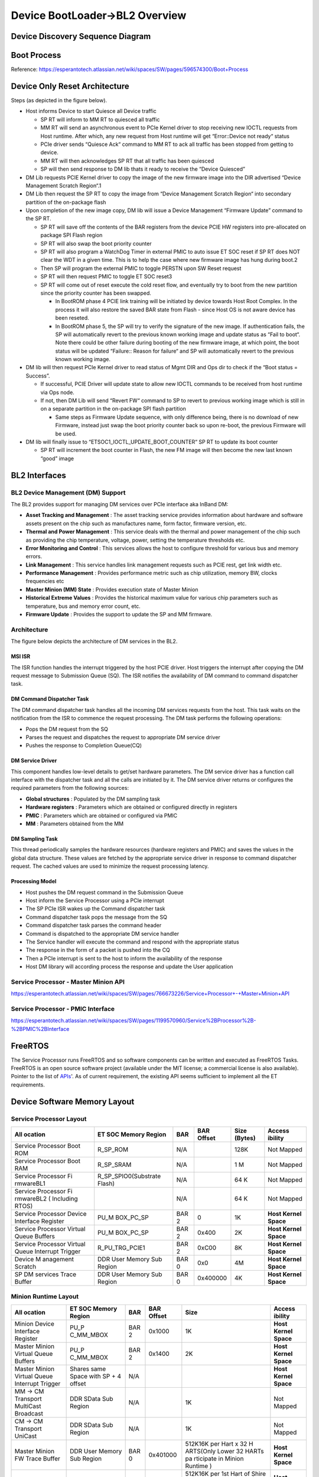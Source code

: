 Device BootLoader->BL2 Overview
===============================

Device Discovery Sequence Diagram
---------------------------------
.. image:: device_discovery.png
  :width: 400
.. image:: device_discovery_cont.png
  :width: 400

Boot Process
------------
Reference: https://esperantotech.atlassian.net/wiki/spaces/SW/pages/596574300/Boot+Process

Device Only Reset Architecture
------------------------------
Steps (as depicted in the figure below).

- Host informs Device to start Quiesce all Device traffic

  - SP RT will inform to MM RT to quiesced all traffic
  - MM RT will send an asynchronous event to PCIe Kernel driver to stop receiving new IOCTL requests from Host runtime. After which, any new request from Host runtime will get “Error::Device not ready“ status
  - PCIe driver sends “Quiesce Ack“ command to MM RT to ack all traffic has been stopped from getting to device.
  - MM RT will then acknowledges SP RT that all traffic has been quiesced
  - SP will then send response to DM lib thats it ready to receive the “Device Quiesced”

- DM Lib requests PCIE Kernel driver to copy the image of the new firmware image into the DIR advertised “Device Management Scratch Region“.1
- DM Lib then request the SP RT to copy the image from “Device Management Scratch Region“ into secondary partition of the on-package flash
- Upon completion of the new image copy, DM lib will issue a Device Management “Firmware Update” command to the SP RT.

  - SP RT will save off the contents of the BAR registers from the device PCIE HW registers into pre-allocated on package SPI Flash region
  - SP RT will also swap the boot priority counter
  - SP RT will also program a WatchDog Timer in external PMIC to auto issue ET SOC reset if SP RT does NOT clear the WDT in a given time. This is to help the case where new firmware image has hung during boot.2
  - Then SP will program the external PMIC to toggle PERSTN upon SW Reset request
  - SP RT will then request PMIC to toggle ET SOC reset3
  - SP RT will come out of reset execute the cold reset flow, and eventually try to boot from the new partition since the priority counter has been swapped.

    - In BootROM phase 4 PCIE link training will be initiated by device towards Host Root Complex. In the process it will also restore the saved BAR state from Flash - since Host OS is not aware device has been reseted.
    - In BootROM phase 5,  the SP will try to verify the signature of the new image. If authentication fails, the SP will automatically revert to the previous known working image and update status as “Fail to boot“. Note there could be other failure during booting of the new firmware image, at which point, the boot status will be updated “Failure:: Reason for failure“ and SP will automatically revert to the previous known working image.

- DM lib will then request PCIe Kernel driver to read status of Mgmt DIR and Ops dir to check if the “Boot status = Success”.

  - If successful, PCIE Driver will update state to allow new IOCTL commands to be received from host runtime via Ops node.
  - If not, then DM Lib will send “Revert FW“ command to SP to revert to previous working image which is still in on a separate partition in the on-package SPI flash partition

    - Same steps as Firmware Update sequence, with only difference being, there is no download of new Firmware, instead just swap the boot priority counter back so upon re-boot, the previous Firmware will be used.

- DM lib will finally issue to “ETSOC1_IOCTL_UPDATE_BOOT_COUNTER“ SP RT to update its boot counter

  - SP RT will increment the boot counter in Flash, the new FM image will then become the new last known “good” image

.. image:: device_only_reset.png
  :width: 400

BL2 Interfaces
--------------

BL2 Device Management (DM) Support
..................................
The BL2 provides support for managing DM services over PCIe interface aka InBand DM:

- **Asset Tracking and Management** : The asset tracking service provides information about hardware and software assets present on the chip such as manufactures name, form factor, firmware version, etc.
- **Thermal and Power Management** : This service deals with the thermal and power management of the chip such as providing the chip temperature, voltage, power, setting the temperature thresholds etc.
- **Error Monitoring and Control** :	This services allows the host to configure threshold for various bus and memory errors.
- **Link Management** : This service handles link management requests such as PCIE rest, get link width etc.
- **Performance Management** : Provides performance metric such as chip utilization, memory BW, clocks frequencies etc
- **Master Minion (MM) State** : Provides execution state of Master Minion
- **Historical Extreme Values** : Provides the historical maximum value for various chip parameters such as temperature, bus and memory error count, etc.
- **Firmware Update** : Provides the support to update the SP and MM firmware.

Architecture
............

The figure below depicts the architecture of DM services in the BL2.

.. image:: dm_bl2_arch.png
  :width: 400

MSI ISR
^^^^^^^

The ISR function handles the interrupt triggered by the host PCIE driver. Host triggers the interrupt after copying the DM request message to Submission Queue (SQ). The ISR notifies the availability of DM command to command dispatcher task.

DM Command Dispatcher Task
^^^^^^^^^^^^^^^^^^^^^^^^^^

The DM command dispatcher task handles all the incoming DM services requests from the host. This task waits on the notification from the ISR to commence the request processing. The DM task performs the following operations:

- Pops the DM request from the SQ
- Parses the request and dispatches the request to appropriate DM service driver
- Pushes the response to Completion Queue(CQ)


DM Service Driver
^^^^^^^^^^^^^^^^^

This component handles low-level details to get/set hardware parameters. The DM service driver has a function call interface with the dispatcher task and all the calls are initiated by it. The DM service driver  returns or configures the required parameters from the following sources:

- **Global structures** : Populated by the DM sampling task
- **Hardware registers** : Parameters which are obtained or configured directly in registers
- **PMIC** : Parameters which are obtained or configured via PMIC
- **MM** : Parameters obtained from the MM

DM Sampling Task
^^^^^^^^^^^^^^^^

This thread periodically samples the hardware resources (hardware registers and PMIC) and saves the values in the global data structure. These values are fetched by the appropriate service driver in response to command dispatcher request. The cached values are used to minimize the request processing latency.

Processing Model
^^^^^^^^^^^^^^^^

- Host pushes the DM request command in the Submission Queue
- Host inform the Service Processor using a PCIe interrupt
- The SP PCIe ISR wakes up the Command dispatcher task
- Command dispatcher task pops the message from the SQ
- Command dispatcher task parses the command header
- Command is dispatched to the appropriate DM service handler
- The Service handler will execute the command and respond with the appropriate status
- The response in the form of a packet is pushed into the CQ
- Then a PCIe interrupt is sent to the host to inform the availability of the response
- Host DM library will according process the response and update the User application

Service Processor - Master Minion API
.....................................
https://esperantotech.atlassian.net/wiki/spaces/SW/pages/766673226/Service+Processor+-+Master+Minion+API

Service Processor - PMIC Interface
..................................
https://esperantotech.atlassian.net/wiki/spaces/SW/pages/1199570960/Service%2BProcessor%2B-%2BPMIC%2BInterface

FreeRTOS
--------
The Service Processor runs FreeRTOS and so software components can be written and executed as FreeRTOS Tasks.
FreeRTOS is an open source software project (available under the MIT license; a commercial license is also available). Pointer to the list of APIs_'. As of current requirement, the existing API seems sufficient to implement all the ET requirements.

.. _APIs: https://www.freertos.org/a00106.html

Device Software Memory Layout
-----------------------------

Service Processor Layout
........................

+-----------+-----------------------+-----------+-----------+-----------+-----------+
| **All     | **ET SOC              | **BAR**   | **BAR     | **Size    | **Access  |
| ocation** | Memory                |           | Offset**  | (Bytes)** | ibility** |
|           | Region**              |           |           |           |           |
+-----------+-----------------------+-----------+-----------+-----------+-----------+
| Service   | R_SP_ROM              | N/A       |           | 128K      | Not       |
| Processor |                       |           |           |           | Mapped    |
| Boot ROM  |                       |           |           |           |           |
+-----------+-----------------------+-----------+-----------+-----------+-----------+
| Service   | R_SP_SRAM             | N/A       |           | 1 M       | Not       |
| Processor |                       |           |           |           | Mapped    |
| Boot RAM  |                       |           |           |           |           |
+-----------+-----------------------+-----------+-----------+-----------+-----------+
| Service   | R_SP_SPIO0(Substrate  | N/A       |           | 64 K      | Not       |
| Processor | Flash)                |           |           |           | Mapped    |
| Fi        |                       |           |           |           |           |
| rmwareBL1 |                       |           |           |           |           |
+-----------+-----------------------+-----------+-----------+-----------+-----------+
| Service   |                       | N/A       |           | 64 K      | Not       |
| Processor |                       |           |           |           | Mapped    |
| Fi        |                       |           |           |           |           |
| rmwareBL2 |                       |           |           |           |           |
| (         |                       |           |           |           |           |
| Including |                       |           |           |           |           |
| RTOS)     |                       |           |           |           |           |
+-----------+-----------------------+-----------+-----------+-----------+-----------+
| Service   | PU_M                  | BAR 2     | 0         | 1K        | **Host    |
| Processor | BOX_PC_SP             |           |           |           | Kernel    |
| Device    |                       |           |           |           | Space**   |
| Interface |                       |           |           |           |           |
| Register  |                       |           |           |           |           |
+-----------+-----------------------+-----------+-----------+-----------+-----------+
| Service   | PU_M                  | BAR 2     | 0x400     | 2K        | **Host    |
| Processor | BOX_PC_SP             |           |           |           | Kernel    |
| Virtual   |                       |           |           |           | Space**   |
| Queue     |                       |           |           |           |           |
| Buffers   |                       |           |           |           |           |
+-----------+-----------------------+-----------+-----------+-----------+-----------+
| Service   | R_PU_TRG_PCIE1        | BAR 2     | 0xC00     | 8K        | **Host    |
| Processor |                       |           |           |           | Kernel    |
| Virtual   |                       |           |           |           | Space**   |
| Queue     |                       |           |           |           |           |
| Interrupt |                       |           |           |           |           |
| Trigger   |                       |           |           |           |           |
+-----------+-----------------------+-----------+-----------+-----------+-----------+
| Device    | DDR User              | BAR 0     | 0x0       | 4M        | **Host    |
| M         | Memory                |           |           |           | Kernel    |
| anagement | Sub                   |           |           |           | Space**   |
| Scratch   | Region                |           |           |           |           |
+-----------+-----------------------+-----------+-----------+-----------+-----------+
| SP DM     | DDR User              | BAR 0     | 0x400000  | 4K        | **Host    |
| services  | Memory                |           |           |           | Kernel    |
| Trace     | Sub                   |           |           |           | Space**   |
| Buffer    | Region                |           |           |           |           |
+-----------+-----------------------+-----------+-----------+-----------+-----------+

Minion Runtime Layout
.....................

+-----------+-----------+-----------+-----------+-----------+-----------+
| **All     | **ET SOC  | **BAR**   | **BAR     | **Size**  | **Access  |
| ocation** | Memory    |           | Offset**  |           | ibility** |
|           | Region**  |           |           |           |           |
+-----------+-----------+-----------+-----------+-----------+-----------+
| Minion    | PU_P      | BAR 2     | 0x1000    | 1K        | **Host    |
| Device    | C_MM_MBOX |           |           |           | Kernel    |
| Interface |           |           |           |           | Space**   |
| Register  |           |           |           |           |           |
+-----------+-----------+-----------+-----------+-----------+-----------+
| Master    | PU_P      | BAR 2     | 0x1400    | 2K        | **Host    |
| Minion    | C_MM_MBOX |           |           |           | Kernel    |
| Virtual   |           |           |           |           | Space**   |
| Queue     |           |           |           |           |           |
| Buffers   |           |           |           |           |           |
+-----------+-----------+-----------+-----------+-----------+-----------+
| Master    | Shares    | N/A       |           |           | **Host    |
| Minion    | same      |           |           |           | Kernel    |
| Virtual   | Space     |           |           |           | Space**   |
| Queue     | with SP + |           |           |           |           |
| Interrupt | 4 offset  |           |           |           |           |
| Trigger   |           |           |           |           |           |
+-----------+-----------+-----------+-----------+-----------+-----------+
| MM → CM   | DDR SData | N/A       |           | 1K        | Not       |
| Transport | Sub       |           |           |           | Mapped    |
| MultiCast | Region    |           |           |           |           |
| Broadcast |           |           |           |           |           |
+-----------+-----------+-----------+-----------+-----------+-----------+
| CM → CM   | DDR SData | N/A       |           | 1K        | Not       |
| Transport | Sub       |           |           |           | Mapped    |
| UniCast   | Region    |           |           |           |           |
+-----------+-----------+-----------+-----------+-----------+-----------+
| Master    | DDR User  | BAR 0     | 0x401000  | 512K16K   | **Host    |
| Minion FW | Memory    |           |           | per Hart  | Kernel    |
| Trace     | Sub       |           |           | x 32      | Space**   |
| Buffer    | Region    |           |           | H         |           |
|           |           |           |           | ARTS(Only |           |
|           |           |           |           | Lower 32  |           |
|           |           |           |           | HARTs     |           |
|           |           |           |           | pa        |           |
|           |           |           |           | rticipate |           |
|           |           |           |           | in Minion |           |
|           |           |           |           | Runtime ) |           |
+-----------+-----------+-----------+-----------+-----------+-----------+
| Compute   | DDR User  | BAR 0     | 0x481000  | 512K16K   | **Host    |
| Minion FW | Memory    |           |           | per 1st   | Kernel    |
| Trace     | Sub       |           |           | Hart of   | Space**   |
| Buffer    | Region    |           |           | Shire x   |           |
|           |           |           |           | 32        |           |
|           |           |           |           | Compute   |           |
|           |           |           |           | ShireHave |           |
|           |           |           |           | space for |           |
|           |           |           |           | only 1 CM |           |
|           |           |           |           | FW to     |           |
|           |           |           |           | dump      |           |
|           |           |           |           | trace at  |           |
|           |           |           |           | once      |           |
+-----------+-----------+-----------+-----------+-----------+-----------+
| Hole      |           |           |           |           |           |
+-----------+-----------+-----------+-----------+-----------+-----------+
| User Mode | DDR User  | BAR 0     | 0x600000  | 15 GB     | **Host    |
| Compute   | Memory    |           |           |           | User      |
| Kernel    | Sub       |           |           |           | Space**   |
|           | Region    |           |           |           |           |
+-----------+-----------+-----------+-----------+-----------+-----------+

Note: 1 these are the same BAR range exposed between MM and SP

Service Processor Runtime Error Handling
----------------------------------------

+-----------------------+-----------------------+-----------------------+
| **Error Type**        | **Recover Type**      | **Action**            |
+-----------------------+-----------------------+-----------------------+
| SP Runtime hang       | Recovered by SP       | Dump Execution        |
|                       | Watchdog interrupt,   | Context to            |
|                       | Runtime Interrupt     | Pre-defined Error     |
|                       | handler cleaning up   | Trace BufferSend an   |
|                       | state, and return to  | Error Event           |
|                       | RTOS main taskOnce    | notification to Host  |
|                       | 2nd SP WDT, HW will   | - details_            |
|                       | have a request to     | ``SP _RUNTIME_HANG``  |
|                       | PMIC to reset the     |                       |
|                       | whole ET SOC          |                       |
|                       |                       |                       |
|                       |                       |                       |
|                       |                       |                       |
|                       |                       |                       |
|                       |                       |                       |
|                       |                       |                       |
|                       |                       | PCie                  |
|                       |                       | Driver will extract   |
|                       |                       | the context from      |
|                       |                       | device (Using Pointer |
|                       |                       | as from Event         |
|                       |                       | Syndrome).Naturally   |
|                       |                       | after handling WDT    |
|                       |                       | ISR, the RTOS will    |
|                       |                       | try to recover,       |
|                       |                       | however if it crashed |
|                       |                       | again, the WDT will   |
|                       |                       | fire again but        |
|                       |                       | instead will issue a  |
|                       |                       | ET SOC reset request  |
|                       |                       | to the PMICNote: ET   |
|                       |                       | SP Runtime provides a |
|                       |                       | custom Interrupt      |
|                       |                       | handler to override   |
|                       |                       | FREE RTOS             |
|                       |                       | version               |
|                       |                       | Implementation:       |
|                       |                       | here_                 |
|                       |                       |                       |
|                       |                       |                       |
|                       |                       |                       |
|                       |                       |                       |
|                       |                       |                       |
|                       |                       |                       |
|                       |                       | Layout                |
|                       |                       | of Execution Context  |
|                       |                       | defined below         |
+-----------------------+-----------------------+-----------------------+
| SP Runtime Exception  | Recovered by Runtime  | Dump Execution        |
|                       | Exception handler     | Context to            |
|                       | cleaning up state,    | Pre-defined Error     |
|                       | and return to RTOS    | Trace BufferSend an   |
|                       | main task             | Error Event           |
|                       |                       | notification to Host  |
|                       |                       | - details_            |
|                       |                       | SP_RUNTIME_EXCEPTION  |
|                       |                       |                       |
|                       |                       |                       |
|                       |                       |                       |
|                       |                       |                       |
|                       |                       |                       |
|                       |                       |                       |
|                       |                       |                       |
|                       |                       |                       |
|                       |                       | Spin                  |
|                       |                       | in loop - waiting for |
|                       |                       | Host to resetNote: ET |
|                       |                       | SP Runtime provides a |
|                       |                       | custom Exception      |
|                       |                       | handler to override   |
|                       |                       | FREE RTOS version     |
+-----------------------+-----------------------+-----------------------+
| SP Runtime Error      | Continue execution as | When the following is |
|                       | normal, its up to     | encountered in SP     |
|                       | Host Application to   | RT:\*                 |
|                       | handle decide on what | ``Log_Write()``       |
|                       | to do.                |                       |
|                       |                       | RT will update a      |
|                       |                       | global counter which  |
|                       |                       | tracking # of         |
|                       |                       | errors.When Threshold |
|                       |                       | is hit, an Error      |
|                       |                       | Event Notification    |
|                       |                       | (SP_RUNTIME_ERROR_THR |
|                       |                       | ESHOLD)               |
|                       |                       | will be sent to the   |
|                       |                       | Host.Host will pull   |
|                       |                       | thee historical       |
|                       |                       | buffer to keep track  |
|                       |                       | of the last N Error   |
|                       |                       | events which occurred |
|                       |                       | within the SP RU      |
+-----------------------+-----------------------+-----------------------+

.. _detail: https://esperantotech.atlassian.net/wiki/spaces/SW/pages/1647739547/Device+Management+Work+Package+4+-+Requirements+Design+In+progress#Event%2FError-Class
.. _here: https://gitlab.esperanto.ai/software/device-bootloaders/-/blob/master/src/ServiceProcessorBL2/driver/interrupt.c#L178

Note:

In BL2, we are creating RTOS as a Static task, hence there is no need to
free when a Crash happens.

.. image:: https://esperantotech.atlassian.net/wiki/download/attachments/779190286/Screen%20Shot%202021-06-11%20at%205.15.12%20PM.png?api=v2

Format of Error Context Layout

+-----------------------+----------------------------------------------------------+-----------------------+
| **Field**             | **Possible values**                                      | **Size**              |
+-----------------------+----------------------------------------------------------+-----------------------+
| * Cycle               | The cycle as sampled                                     | uint64_t              |
|                       | from the system                                          |                       |
|                       | counters at the point                                    |                       |
|                       | where the event type                                     |                       |
|                       | has happened. Its                                        |                       |
|                       | accurate to within                                       |                       |
|                       | 100 cycles.                                              |                       |
|                       | (``timer_get_ticks_count()``)                            |                       |
|                       |                                                          |                       |
+-----------------------+----------------------------------------------------------+-----------------------+
| * Type                | * 0 - SP Runtime hang (1st Level Recovery)               | uint64_t              |
|                       | This                                                     |                       |
|                       | event is sent to                                         |                       |
|                       | inform host that the                                     |                       |
|                       | Device had hang, and                                     |                       |
|                       | execution context                                        |                       |
|                       | pointer attached to                                      |                       |
|                       | this event would                                         |                       |
|                       | provide context of                                       |                       |
|                       | what Task was running                                    |                       |
|                       | prior to the hang                                        |                       |
|                       |                                                          |                       |
|                       | * 1 - SP Runtime exception                               |                       |
|                       | This                                                     |                       |
|                       | event is sent to                                         |                       |
|                       | inform host that the                                     |                       |
|                       | Device had taken an                                      |                       |
|                       | exception, and                                           |                       |
|                       | execution context                                        |                       |
|                       | pointer attached to                                      |                       |
|                       | this event would                                         |                       |
|                       | provide context of                                       |                       |
|                       | what Task was running                                    |                       |
|                       | prior to the hang                                        |                       |
|                       |                                                          |                       |
|                       | * 2 - SP Runtime hang (2nd Level Recovery)               |                       |
|                       | This event is sent                                       |                       |
|                       | to inform host that                                      |                       |
|                       | the Device had                                           |                       |
|                       | re-boot itself and                                       |                       |
|                       | sent the causation                                       |                       |
|                       | value as read from                                       |                       |
|                       | PMIC (details_)                                          |                       |
|                       |                                                          |                       |
|                       |                                                          |                       |
|                       |                                                          |                       |
|                       |                                                          |                       |
|                       |                                                          |                       |
|                       |                                                          |                       |
|                       |                                                          |                       |
|                       | * 3 - SP Error                                           |                       |
|                       | Count beyond                                             |                       |
|                       | Threshold \* This                                        |                       |
|                       | event is sent to                                         |                       |
|                       | inform host that the                                     |                       |
|                       | Device Runtime had                                       |                       |
|                       | gone beyond the                                          |                       |
|                       | accepted Error                                           |                       |
|                       | Threshold. This                                          |                       |
|                       | message will be                                          |                       |
|                       | attached with the                                        |                       |
|                       | pointer to the                                           |                       |
|                       | Historical Error                                         |                       |
|                       | Buffer                                                   |                       |
+-----------------------+----------------------------------------------------------+-----------------------+
| * 31 GPR (uint64_t)   | Follows the RiscV ABI                                    | 31 \* {uint64_t}      |
|                       | for register mapping:                                    |                       |
|                       |                                                          |                       |
|                       | x1 ra return address                                     |                       |
|                       |                                                          |                       |
|                       | x2 sp stack pointer                                      |                       |
|                       |                                                          |                       |
|                       | x5-7 t0-2 temporary                                      |                       |
|                       | registers                                                |                       |
|                       |                                                          |                       |
|                       | x8 s0 / fp                                               |                       |
|                       | saved register /                                         |                       |
|                       | frame pointer                                            |                       |
|                       |                                                          |                       |
|                       | x9 s1 saved register                                     |                       |
|                       |                                                          |                       |
|                       | x10-11 a0-1 function                                     |                       |
|                       | arguments / return                                       |                       |
|                       | values                                                   |                       |
|                       |                                                          |                       |
|                       | x12-17 a2-7 function arguments                           |                       |
|                       |                                                          |                       |
|                       | x18-27 s2-11 saved registers                             |                       |
|                       |                                                          |                       |
|                       | x28-31 t3-6 temporary registers                          |                       |
+-----------------------+----------------------------------------------------------+-----------------------+
| * Exception Context   | * mepc                                                   | 4 \* {uint64_t}       |
|                       | * mstatus                                                |                       |
|                       | * mtval                                                  |                       |
|                       | * mcause                                                 |                       |
+-----------------------+----------------------------------------------------------+-----------------------+
| * Global State        | * Performance structure                                  |                       |
|                       | .. code:: c                                              |                       |
| Note                  |                                                          |                       |
| these will remain in  |   struct asic_frequencies_t                              |                       |
| the Trace Buffer, and |   uint32_t dram_capacity_percent;                        |                       |
| it’s up to the Host   |   uint64_t last_ts_min;                                  |                       |
| application to pull   |                                                          |                       |
| this information as   | * Power Management                                       |                       |
| when needed.          | .. code:: c                                              |                       |
|                       |                                                          |                       |
|                       |   power_state_e module_powero_state;                     |                       |
|                       |   tdp_level_e module_tdp_level;                          |                       |
|                       |   uint8_t soc_temperature;                               |                       |
|                       |   uint8_t soc_power;                                     |                       |
|                       |   uint8_t soc_power;                                     |                       |
|                       |   struct module_uptime_t module_uptime;                  |                       |
|                       |   struct module_voltage_t module_voltage;                |                       |
|                       |   uint64_t throttled_states_residency;                   |                       |
+-----------------------+----------------------------------------------------------+-----------------------+
| * Historical Error    | * Historical Error Field Buffer                          | 10 \* {uint64_t,      |
|   Buffer              | which is                                                 | uint16_t}             |
|                       | stored by SP RT when                                     |                       |
|                       | any Errors where the                                     |                       |
|                       | code says:                                               |                       |
|                       | ``Log_Write(LOG_LEVEL_ERROR)``                           |                       |
|                       | is encountered.                                          |                       |
|                       |                                                          |                       |
|                       | .. code:: c                                              |                       |
|                       |                                                          |                       |
|                       |   <Cycle>:Error ENUM #1                                  |                       |
|                       |   ...                                                    |                       |
|                       |   <Cycle>:Error ENUM #10                                 |                       |
|                       |                                                          |                       |
|                       | where:                                                   |                       |
|                       |                                                          |                       |
|                       | * This is a circular buffer which keeps the last 10      |                       |
|                       |   errors                                                 |                       |
|                       | * Cycle - ``timer_get_ticks_count()``                    |                       |
|                       | * There is a global counter which keeps track of this    |                       |
|                       |   Error count (cleared on Reset), and will trigger       |                       |
|                       |   Event: ``SP Error Count beyond Threshold`` when this   |                       |
|                       |   counter hits the Threshold (Default set to 10)         |                       |
|                       |                                                          |                       |
+-----------------------+----------------------------------------------------------+-----------------------+

.. _details: https://esperantotech.atlassian.net/wiki/spaces/SW/pages/1199570960/Service%2BProcessor%2B-%2BPMIC%2BInterface#Catastrophic-Failure
